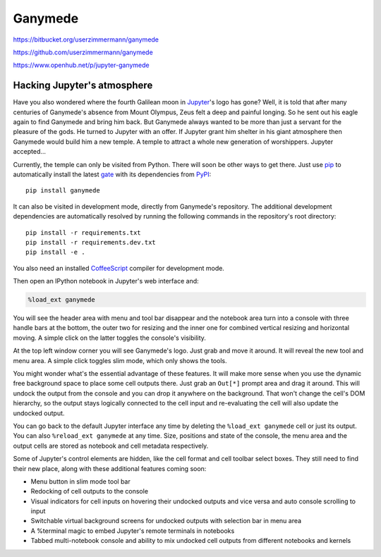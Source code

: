 

|image0| Ganymede
=================

.. |image0| image:: https://bitbucket.org/userzimmermann/ganymede/raw/default/ganymede/static/ganymede.svg



|image0| |image1| |image2| |image3|

.. |image0| image:: http://linux.org/favicon.ico
.. |image1| image:: https://travis-ci.org/userzimmermann/ganymede.svg
   :target: https://travis-ci.org/userzimmermann/ganymede
.. |image2| image:: http://windows.microsoft.com/favicon.ico
.. |image3| image:: https://ci.appveyor.com/api/projects/status/49sp18ovmcpp9tmg?svg=true
   :target: https://ci.appveyor.com/project/userzimmermann/ganymede



|image0| https://bitbucket.org/userzimmermann/ganymede

|image1| https://github.com/userzimmermann/ganymede

|image2| https://www.openhub.net/p/jupyter-ganymede

.. |image0| image:: https://bitbucket.org/favicon.ico
.. |image1| image:: https://github.com/favicon.ico
.. |image2| image:: https://www.openhub.net/favicon.ico



Hacking Jupyter's atmosphere
----------------------------



Have you also wondered where the fourth Galilean moon in
`Jupyter <http://jupyter.org>`__'s logo has gone? Well, it is told that
after many centuries of Ganymede's absence from Mount Olympus, Zeus felt
a deep and painful longing. So he sent out his eagle again to find
Ganymede and bring him back. But Ganymede always wanted to be more than
just a servant for the pleasure of the gods. He turned to Jupyter with
an offer. If Jupyter grant him shelter in his giant atmosphere then
Ganymede would build him a new temple. A temple to attract a whole new
generation of worshippers. Jupyter accepted...



Currently, the temple can only be visited from Python. There will soon
be other ways to get there. Just use `pip <http://pip-installer.org>`__
to automatically install the latest
`gate <https://pypi.python.org/pypi/ganymede>`__ with its dependencies
from `PyPI <https://pypi.python.org>`__:

::

    pip install ganymede



It can also be visited in development mode, directly from Ganymede's
repository. The additional development dependencies are automatically
resolved by running the following commands in the repository's root
directory:

::

    pip install -r requirements.txt
    pip install -r requirements.dev.txt
    pip install -e .

You also need an installed `CoffeeScript <http://coffeescript.org>`__
compiler for development mode.



Then open an IPython notebook in Jupyter's web interface and:


.. code:: python


    %load_ext ganymede


You will see the header area with menu and tool bar disappear and the
notebook area turn into a console with three handle bars at the bottom,
the outer two for resizing and the inner one for combined vertical
resizing and horizontal moving. A simple click on the latter toggles the
console's visibility.



At the top left window corner you will see Ganymede's logo. Just grab
and move it around. It will reveal the new tool and menu area. A simple
click toggles slim mode, which only shows the tools.



You might wonder what's the essential advantage of these features. It
will make more sense when you use the dynamic free background space to
place some cell outputs there. Just grab an ``Out[*]`` prompt area and
drag it around. This will undock the output from the console and you can
drop it anywhere on the background. That won't change the cell's DOM
hierarchy, so the output stays logically connected to the cell input and
re-evaluating the cell will also update the undocked output.



You can go back to the default Jupyter interface any time by deleting
the ``%load_ext ganymede`` cell or just its output. You can also
``%reload_ext ganymede`` at any time. Size, positions and state of the
console, the menu area and the output cells are stored as notebook and
cell metadata respectively.



Some of Jupyter's control elements are hidden, like the cell format and
cell toolbar select boxes. They still need to find their new place,
along with these additional features coming soon:

-  Menu button in slim mode tool bar
-  Redocking of cell outputs to the console
-  Visual indicators for cell inputs on hovering their undocked outputs
   and vice versa and auto console scrolling to input
-  Switchable virtual background screens for undocked outputs with
   selection bar in menu area
-  A %terminal magic to embed Jupyter's remote terminals in notebooks
-  Tabbed multi-notebook console and ability to mix undocked cell
   outputs from different notebooks and kernels

